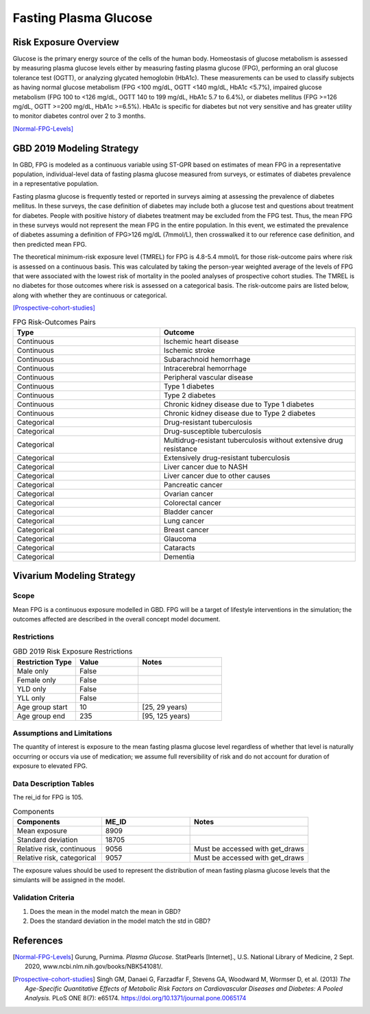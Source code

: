 .. _2019_risk_exposure_fpg:

======================
Fasting Plasma Glucose 
======================


Risk Exposure Overview
----------------------

Glucose is the primary energy source of the cells of the human body. Homeostasis of glucose metabolism is assessed by measuring plasma glucose levels either by 
measuring fasting plasma glucose (FPG), performing an oral glucose tolerance test (OGTT), or analyzing glycated hemoglobin (HbA1c). These measurements can be used 
to classify subjects as having normal glucose metabolism (FPG <100 mg/dL, OGTT <140 mg/dL, HbA1c <5.7%), impaired glucose metabolism (FPG 100 to <126 mg/dL, 
OGTT 140 to 199 mg/dL, HbA1c 5.7 to 6.4%), or diabetes mellitus (FPG >=126 mg/dL, OGTT >=200 mg/dL, HbA1c >=6.5%). HbA1c is specific for diabetes but not very sensitive 
and has greater utility to monitor diabetes control over 2 to 3 months.

[Normal-FPG-Levels]_


GBD 2019 Modeling Strategy
--------------------------

In GBD, FPG is modeled as a continuous variable using ST-GPR based on estimates of mean FPG in a representative population, individual-level data of fasting plasma glucose measured from surveys, or    
estimates of diabetes prevalence in a representative population. 

Fasting plasma glucose is frequently tested or reported in surveys aiming at assessing the prevalence of diabetes mellitus. In these surveys, the case definition of diabetes may include both a glucose 
test and questions about treatment for diabetes. People with positive history of diabetes treatment may be excluded from the FPG test. Thus, the mean FPG in these surveys would not represent the mean FPG 
in the entire population. In this event, we estimated the prevalence of diabetes assuming a definition of FPG>126 mg/dL (7mmol/L), then crosswalked it to our reference case definition, and then predicted 
mean FPG.   

The theoretical minimum-risk exposure level (TMREL) for FPG is 4.8-5.4 mmol/L for those risk-outcome pairs where risk is assessed on a continuous basis. This was calculated by taking the person-year 
weighted average of the levels of FPG that were associated with the lowest risk of mortality in the pooled analyses of prospective cohort studies. The TMREL is no diabetes for those outcomes where risk 
is assessed on a categorical basis. The risk-outcome pairs are listed below, along with whether they are continuous or categorical.  

[Prospective-cohort-studies]_



.. list-table:: FPG Risk-Outcomes Pairs
   :widths: 15 20
   :header-rows: 1

   * - Type
     - Outcome
   * - Continuous
     - Ischemic heart disease
   * - Continuous
     - Ischemic stroke
   * - Continuous
     - Subarachnoid hemorrhage
   * - Continuous
     - Intracerebral hemorrhage
   * - Continuous
     - Peripheral vascular disease
   * - Continuous
     - Type 1 diabetes
   * - Continuous
     - Type 2 diabetes
   * - Continuous
     - Chronic kidney disease due to Type 1 diabetes
   * - Continuous
     - Chronic kidney disease due to Type 2 diabetes
   * - Categorical
     - Drug-resistant tuberculosis
   * - Categorical
     - Drug-susceptible tuberculosis
   * - Categorical
     - Multidrug-resistant tuberculosis without extensive drug resistance
   * - Categorical
     - Extensively drug-resistant tuberculosis
   * - Categorical
     - Liver cancer due to NASH
   * - Categorical
     - Liver cancer due to other causes
   * - Categorical
     - Pancreatic cancer
   * - Categorical
     - Ovarian cancer
   * - Categorical
     - Colorectal cancer
   * - Categorical
     - Bladder cancer
   * - Categorical
     - Lung cancer
   * - Categorical
     - Breast cancer
   * - Categorical
     - Glaucoma
   * - Categorical
     - Cataracts
   * - Categorical
     - Dementia


Vivarium Modeling Strategy
--------------------------

Scope
+++++

Mean FPG is a continuous exposure modelled in GBD. FPG will be a target of lifestyle interventions in the simulation; 
the outcomes affected are described in the overall concept model document.


Restrictions
++++++++++++

.. list-table:: GBD 2019 Risk Exposure Restrictions
   :widths: 15 15 20
   :header-rows: 1

   * - Restriction Type
     - Value
     - Notes
   * - Male only
     - False
     -
   * - Female only
     - False
     -
   * - YLD only
     - False
     -
   * - YLL only
     - False
     -
   * - Age group start
     - 10
     - [25, 29 years) 
   * - Age group end
     - 235
     - [95, 125 years) 



Assumptions and Limitations
+++++++++++++++++++++++++++

The quantity of interest is exposure to the mean fasting plasma glucose level regardless of whether that 
level is naturally occurring or occurs via use of medication; we assume full reversibility of risk and 
do not account for duration of exposure to elevated FPG.



Data Description Tables
+++++++++++++++++++++++

The rei_id for FPG is 105.


.. list-table:: Components
   :widths: 15 15 20
   :header-rows: 1

   * - Components
     - ME_ID
     - Notes
   * - Mean exposure 
     - 8909 
     -
   * - Standard deviation 
     - 18705 
     -
   * - Relative risk, continuous 
     - 9056 
     - Must be accessed with get_draws 
   * - Relative risk, categorical 
     - 9057 
     - Must be accessed with get_draws 

The exposure values should be used to represent the distribution of mean fasting plasma glucose 
levels that the simulants will be assigned in the model. 


Validation Criteria
+++++++++++++++++++

1. Does the mean in the model match the mean in GBD? 
2. Does the standard deviation in the model match the std in GBD? 


References
----------

.. [Normal-FPG-Levels]
    Gurung, Purnima. `Plasma Glucose.` StatPearls [Internet]., U.S. National Library of Medicine, 2 Sept. 2020, www.ncbi.nlm.nih.gov/books/NBK541081/. 

.. [Prospective-cohort-studies]
    Singh GM, Danaei G, Farzadfar F, Stevens GA, Woodward M, Wormser D, et al. (2013) `The Age-Specific Quantitative Effects of Metabolic Risk Factors on Cardiovascular Diseases and Diabetes: A Pooled Analysis.` PLoS ONE 8(7): e65174. https://doi.org/10.1371/journal.pone.0065174